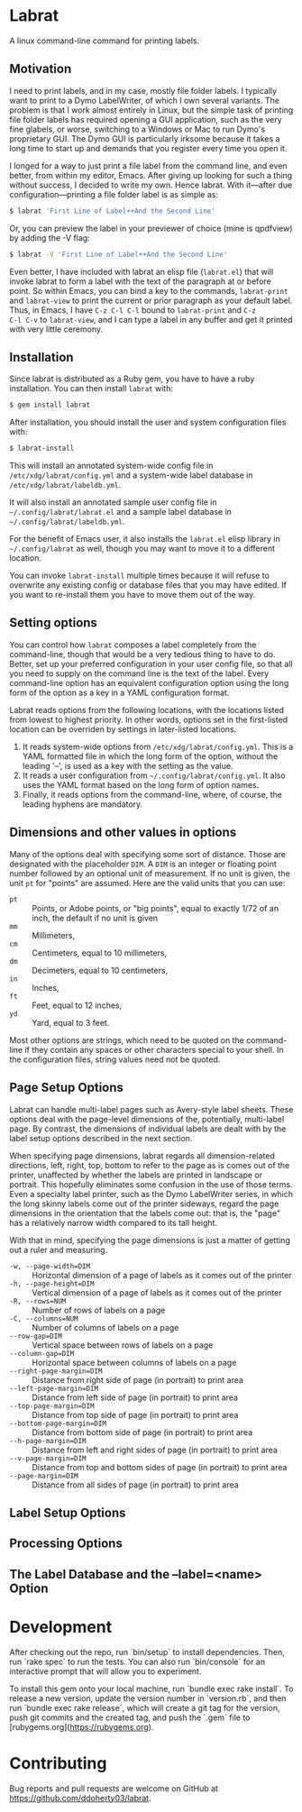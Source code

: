 * Labrat

A linux command-line command for printing labels.

** Motivation

I need to print labels, and in my case, mostly file folder labels.  I
typically want to print to a Dymo LabelWriter, of which I own several
variants.  The problem is that I work almost entirely in Linux, but the simple
task of printing file folder labels has required opening a GUI application,
such as the very fine glabels, or worse, switching to a Windows or Mac to run
Dymo's proprietary GUI.  The Dymo GUI is particularly irksome because it takes
a long time to start up and demands that you register every time you open it.

I longed for a way to just print a file label from the command line, and even
better, from within my editor, Emacs.  After giving up looking for such a
thing without success, I decided to write my own.  Hence labrat.  With
it---after due configuration---printing a file folder label is as simple as:

#+begin_src sh
  $ labrat 'First Line of Label++And the Second Line'
  #+end_src

Or, you can preview the label in your previewer of choice (mine is qpdfview)
by adding the -V flag:

#+begin_src sh
  $ labrat -V 'First Line of Label++And the Second Line'
  #+end_src

Even better, I have included with labrat an elisp file (=labrat.el=) that will
invoke labrat to form a label with the text of the paragraph at or before
point.  So within Emacs, you can bind a key to the commands, =labrat-print=
and =labrat-view= to print the current or prior paragraph as your default
label.  Thus, in Emacs, I have ~C-z C-l C-l~ bound to =labrat-print= and ~C-z
C-l C-v~ to =labrat-view=, and I can type a label in any buffer and get it
printed with very little ceremony.

** Installation

Since labrat is distributed as a Ruby gem, you have to have a ruby
installation.  You can then install =labrat= with:

#+begin_SRC sh
  $ gem install labrat
#+end_SRC

After installation, you should install the user and system configuration files
with:

#+begin_SRC sh
  $ labrat-install
#+end_SRC

This will install an annotated system-wide config file in
=/etc/xdg/labrat/config.yml= and a system-wide label database in
=/etc/xdg/labrat/labeldb.yml=.

It will also install an annotated sample user config file in
=~/.config/labrat/labrat.el= and a sample label database in
=~/.config/labrat/labeldb.yml=.

For the benefit of Emacs user, it also installs the =labrat.el= elisp library
in =~/.config/labrat= as well, though you may want to move it to a different
location.

You can invoke =labrat-install= multiple times because it will refuse to
overwrite any existing config or database files that you may have edited.  If
you want to re-install them you have to move them out of the way.

** Setting options

You can control how =labrat= composes a label completely from the
command-line, though that would be a very tedious thing to have to do.
Better, set up your preferred configuration in your user config file, so that
all you need to supply on the command line is the text of the label.  Every
command-line option has an equivalent configuration option using the long form
of the option as a key in a YAML configuration format.

Labrat reads options from the following locations, with the locations listed
from lowest to highest priority.  In other words, options set in the
first-listed location can be overriden by settings in later-listed locations.

1. It reads system-wide options from =/etc/xdg/labrat/config.yml=.  This is a
   YAML formatted file in which the long form of the option, without the
   leading '--', is used as a key with the setting as the value.
2. It reads a user configuration from =~/.config/labrat/config.yml=.  It also
   uses the YAML format based on the long form of option names.
3. Finally, it reads options from the command-line, where, of course, the
   leading hyphens are mandatory.

** Dimensions and other values in options
Many of the options deal with specifying some sort of distance.  Those are
designated with the placeholder ~DIM~.  A ~DIM~ is an integer or floating
point number followed by an optional unit of measurement.  If no unit is
given, the unit ~pt~ for "points" are assumed.  Here are the valid units that
you can use:

- ~pt~ :: Points, or Adobe points, or "big points", equal to exactly 1/72 of
  an inch, the default if no unit is given
- ~mm~ :: Millimeters,
- ~cm~ :: Centimeters, equal to 10 millimeters,
- ~dm~ :: Decimeters, equal to 10 centimeters,
- ~in~ :: Inches,
- ~ft~ :: Feet, equal to 12 inches,
- ~yd~ :: Yard, equal to 3 feet.

Most other options are strings, which need to be quoted on the command-line if
they contain any spaces or other characters special to your shell.  In the
configuration files, string values need not be quoted.

** Page Setup Options
Labrat can handle multi-label pages such as Avery-style label sheets.  These
options deal with the page-level dimensions of the, potentially, multi-label
page.  By contrast, the dimensions of individual labels are dealt with by the
label setup options described in the next section.

When specifying page dimensions, labrat regards all dimension-related
directions, left, right, top, bottom to refer to the page as is comes out of
the printer, unaffected by whether the labels are printed in landscape or
portrait.  This hopefully eliminates some confusion in the use of those terms.
Even a specialty label printer, such as the Dymo LabelWriter series, in which
the long skinny labels come out of the printer sideways, regard the page
dimensions in the orientation that the labels come out: that is, the "page"
has a relatively narrow width compared to its tall height.

With that in mind, specifying the page dimensions is just a matter of getting
out a ruler and measuring.

- ~-w, --page-width=DIM~ :: Horizontal dimension of a page of labels as it comes out of the printer
- ~-h, --page-height=DIM~ :: Vertical dimension of a page of labels as it comes out of the printer
- ~-R, --rows=NUM~ :: Number of rows of labels on a page
- ~-C, --columns=NUM~ :: Number of columns of labels on a page
- ~--row-gap=DIM~ :: Vertical space between rows of labels on a page
- ~--column-gap=DIM~ :: Horizontal space between columns of labels on a page
- ~--right-page-margin=DIM~ :: Distance from right side of page (in portrait) to print area
- ~--left-page-margin=DIM~ :: Distance from left side of page (in portrait) to print area
- ~--top-page-margin=DIM~ :: Distance from top side of page (in portrait) to print area
- ~--bottom-page-margin=DIM~ :: Distance from bottom side of page (in portrait) to print area
- ~--h-page-margin=DIM~ :: Distance from left and right sides of page (in portrait) to print area
- ~--v-page-margin=DIM~ :: Distance from top and bottom sides of page (in portrait) to print area
- ~--page-margin=DIM~ :: Distance from all sides of page (in portrait) to print area

** Label Setup Options

** Processing Options

** The Label Database and the --label=<name> Option

* Development

After checking out the repo, run `bin/setup` to install dependencies. Then,
run `rake spec` to run the tests. You can also run `bin/console` for an
interactive prompt that will allow you to experiment.

To install this gem onto your local machine, run `bundle exec rake
install`. To release a new version, update the version number in `version.rb`,
and then run `bundle exec rake release`, which will create a git tag for the
version, push git commits and the created tag, and push the `.gem` file to
[rubygems.org](https://rubygems.org).

* Contributing

Bug reports and pull requests are welcome on GitHub at
https://github.com/ddoherty03/labrat.
